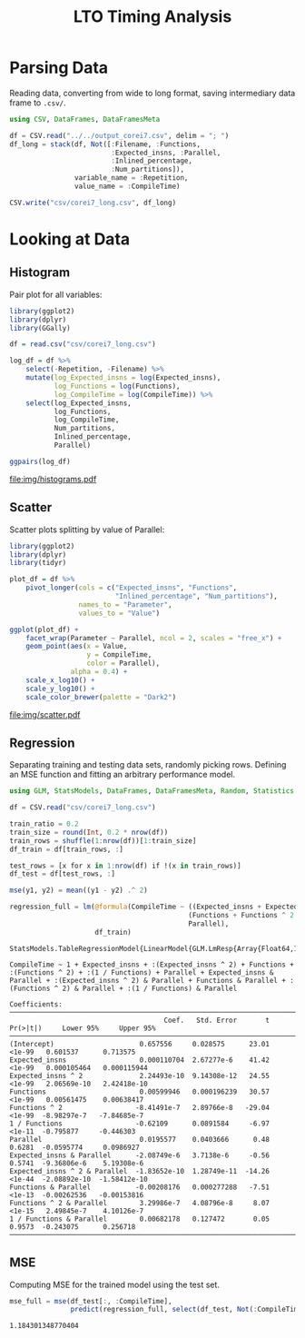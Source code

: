 #+STARTUP: overview indent inlineimages logdrawer
#+TITLE: LTO Timing Analysis
#+AUTHOR:
#+LANGUAGE:    en
#+TAGS: noexport(n)
#+OPTIONS:   H:3 num:t toc:nil \n:nil @:t ::t |:t ^:t -:t f:t *:t <:t
#+OPTIONS:   TeX:t LaTeX:t skip:nil d:nil todo:t pri:nil tags:not-in-toc
#+EXPORT_SELECT_TAGS: export
#+EXPORT_EXCLUDE_TAGS: noexport
#+COLUMNS: %25ITEM %TODO %3PRIORITY %TAGS
#+SEQ_TODO: TODO(t!) STARTED(s!) WAITING(w@) APPT(a!) | DONE(d!) CANCELLED(c!) DEFERRED(f!)

#+LATEX_CLASS_OPTIONS: [a4paper]
#+LATEX_HEADER: \usepackage[margin=1.7cm]{geometry}
#+LATEX_HEADER: \usepackage{sourcecodepro}
#+LATEX_HEADER: \usepackage{booktabs}
#+LATEX_HEADER: \usepackage{array}
#+LATEX_HEADER: \usepackage{colortbl}
#+LATEX_HEADER: \usepackage{listings}
#+LATEX_HEADER: \usepackage{algpseudocode}
#+LATEX_HEADER: \usepackage{algorithm}
#+LATEX_HEADER: \usepackage{graphicx}
#+LATEX_HEADER: \usepackage[english]{babel}
#+LATEX_HEADER: \usepackage[scale=2]{ccicons}
#+LATEX_HEADER: \usepackage{hyperref}
#+LATEX_HEADER: \usepackage{relsize}
#+LATEX_HEADER: \usepackage{amsmath}
#+LATEX_HEADER: \usepackage{bm}
#+LATEX_HEADER: \usepackage{amsfonts}
#+LATEX_HEADER: \usepackage{wasysym}
#+LATEX_HEADER: \usepackage{float}
#+LATEX_HEADER: \usepackage{ragged2e}
#+LATEX_HEADER: \usepackage{textcomp}
#+LATEX_HEADER: \usepackage{pgfplots}
#+LATEX_HEADER: \usepackage{todonotes}
#+LATEX_HEADER: \renewcommand*{\UrlFont}{\ttfamily\smaller\relax}

* Parsing Data
Reading  data, converting  from wide  to long  format, saving  intermediary data
frame to =.csv/=.

#+begin_SRC julia :eval no-export :exports code
using CSV, DataFrames, DataFramesMeta

df = CSV.read("../../output_corei7.csv", delim = "; ")
df_long = stack(df, Not([:Filename, :Functions,
                         :Expected_insns, :Parallel,
                         :Inlined_percentage,
                         :Num_partitions]),
                variable_name = :Repetition,
                value_name = :CompileTime)

CSV.write("csv/corei7_long.csv", df_long)
#+end_SRC

#+RESULTS:
: "csv/corei7_long.csv"

* Looking at Data
** Histogram
Pair plot for all variables:

#+begin_SRC R :results graphics output :session *R* :file "img/histograms.pdf" :width 10 :height 10 :eval no-export :exports both :tangle "src/histograms.r"
library(ggplot2)
library(dplyr)
library(GGally)

df = read.csv("csv/corei7_long.csv")

log_df = df %>%
    select(-Repetition, -Filename) %>%
    mutate(log_Expected_insns = log(Expected_insns),
           log_Functions = log(Functions),
           log_CompileTime = log(CompileTime)) %>%
    select(log_Expected_insns,
           log_Functions,
           log_CompileTime,
           Num_partitions,
           Inlined_percentage,
           Parallel)

ggpairs(log_df)
#+end_SRC

#+RESULTS:
[[file:img/histograms.pdf]]

** Scatter
Scatter plots splitting by value of Parallel:

#+begin_SRC R :results graphics output :session *R* :file "img/scatter.pdf" :width 10 :height 10 :eval no-export :exports both :tangle "src/scatter.r"
library(ggplot2)
library(dplyr)
library(tidyr)

plot_df = df %>%
    pivot_longer(cols = c("Expected_insns", "Functions",
                          "Inlined_percentage", "Num_partitions"),
                 names_to = "Parameter",
                 values_to = "Value")

ggplot(plot_df) +
    facet_wrap(Parameter ~ Parallel, ncol = 2, scales = "free_x") +
    geom_point(aes(x = Value,
                   y = CompileTime,
                   color = Parallel),
               alpha = 0.4) +
    scale_x_log10() +
    scale_y_log10() +
    scale_color_brewer(palette = "Dark2")
#+end_SRC

#+RESULTS:
[[file:img/scatter.pdf]]

** Regression

Separating training  and testing data  sets, randomly picking rows.  Defining an
MSE function and fitting an arbitrary performance model.

#+begin_SRC julia :eval no-export :exports both :tangle "src/fit_model.jl"
using GLM, StatsModels, DataFrames, DataFramesMeta, Random, Statistics

df = CSV.read("csv/corei7_long.csv")

train_ratio = 0.2
train_size = round(Int, 0.2 * nrow(df))
train_rows = shuffle(1:nrow(df))[1:train_size]
df_train = df[train_rows, :]

test_rows = [x for x in 1:nrow(df) if !(x in train_rows)]
df_test = df[test_rows, :]

mse(y1, y2) = mean((y1 - y2) .^ 2)

regression_full = lm(@formula(CompileTime ~ ((Expected_insns + Expected_insns ^ 2) +
                                            (Functions + Functions ^ 2 + 1 / Functions)) *
                                            Parallel),
                     df_train)
#+end_SRC

#+RESULTS:
#+begin_example
StatsModels.TableRegressionModel{LinearModel{GLM.LmResp{Array{Float64,1}},GLM.DensePredChol{Float64,LinearAlgebra.Cholesky{Float64,Array{Float64,2}}}},Array{Float64,2}}

CompileTime ~ 1 + Expected_insns + :(Expected_insns ^ 2) + Functions + :(Functions ^ 2) + :(1 / Functions) + Parallel + Expected_insns & Parallel + :(Expected_insns ^ 2) & Parallel + Functions & Parallel + :(Functions ^ 2) & Parallel + :(1 / Functions) & Parallel

Coefficients:
──────────────────────────────────────────────────────────────────────────────────────────────────────
                                      Coef.   Std. Error       t  Pr(>|t|)     Lower 95%     Upper 95%
──────────────────────────────────────────────────────────────────────────────────────────────────────
(Intercept)                     0.657556     0.028575      23.01    <1e-99   0.601537      0.713575
Expected_insns                  0.000110704  2.67277e-6    41.42    <1e-99   0.000105464   0.000115944
Expected_insns ^ 2              2.24493e-10  9.14308e-12   24.55    <1e-99   2.06569e-10   2.42418e-10
Functions                       0.00599946   0.000196239   30.57    <1e-99   0.00561475    0.00638417
Functions ^ 2                  -8.41491e-7   2.89766e-8   -29.04    <1e-99  -8.98297e-7   -7.84685e-7
1 / Functions                  -0.62109      0.0891584     -6.97    <1e-11  -0.795877     -0.446303
Parallel                        0.0195577    0.0403666      0.48    0.6281  -0.0595774     0.0986927
Expected_insns & Parallel      -2.08749e-6   3.7138e-6     -0.56    0.5741  -9.36806e-6    5.19308e-6
Expected_insns ^ 2 & Parallel  -1.83652e-10  1.28749e-11  -14.26    <1e-44  -2.08892e-10  -1.58412e-10
Functions & Parallel           -0.00208176   0.000277288   -7.51    <1e-13  -0.00262536   -0.00153816
Functions ^ 2 & Parallel        3.29986e-7   4.08796e-8     8.07    <1e-15   2.49845e-7    4.10126e-7
1 / Functions & Parallel        0.00682178   0.127472       0.05    0.9573  -0.243075      0.256718
──────────────────────────────────────────────────────────────────────────────────────────────────────
#+end_example

** MSE

Computing MSE for the trained model using the test set.

#+begin_SRC julia :eval no-export :exports both :tangle "src/fit_model.jl"
mse_full = mse(df_test[:, :CompileTime],
               predict(regression_full, select(df_test, Not(:CompileTime))))
#+end_SRC

#+RESULTS:
: 1.184301348770404
